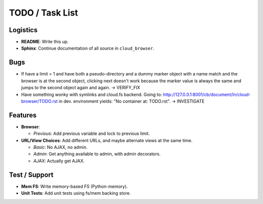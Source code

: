 ==================
 TODO / Task List
==================

Logistics
=========

* **README**: Write this up.
* **Sphinx**: Continue documentation of all source in ``cloud_browser``.

Bugs
====

* If have a limit = 1 and have both a pseudo-directory and a dummy marker
  object with a name match and the browser is at the second object, clicking
  next doesn't work because the marker value is always the same and jumps to
  the second object again and again. -> VERIFY_FIX

* Have something wonky with symlinks and cloud.fs backend. Going to:
  http://127.0.0.1:8001/cb/document/ln/cloud-browser/TODO.rst in dev.
  environment yields: "No container at: TODO.rst". -> INVESTIGATE

Features
========

* **Browser**:

  * *Previous*: Add previous variable and lock to previous limit.

* **URL/View Choices**: Add different URLs, and maybe alternate views at the
  same time.

  * *Basic*: No AJAX, no admin.
  * *Admin*: Get anything available to admin, with admin decorators.
  * *AJAX*: Actually get AJAX.

Test / Support
==============

* **Mem FS**: Write memory-based FS (Python-memory).
* **Unit Tests**: Add unit tests using fs/mem backing store.
